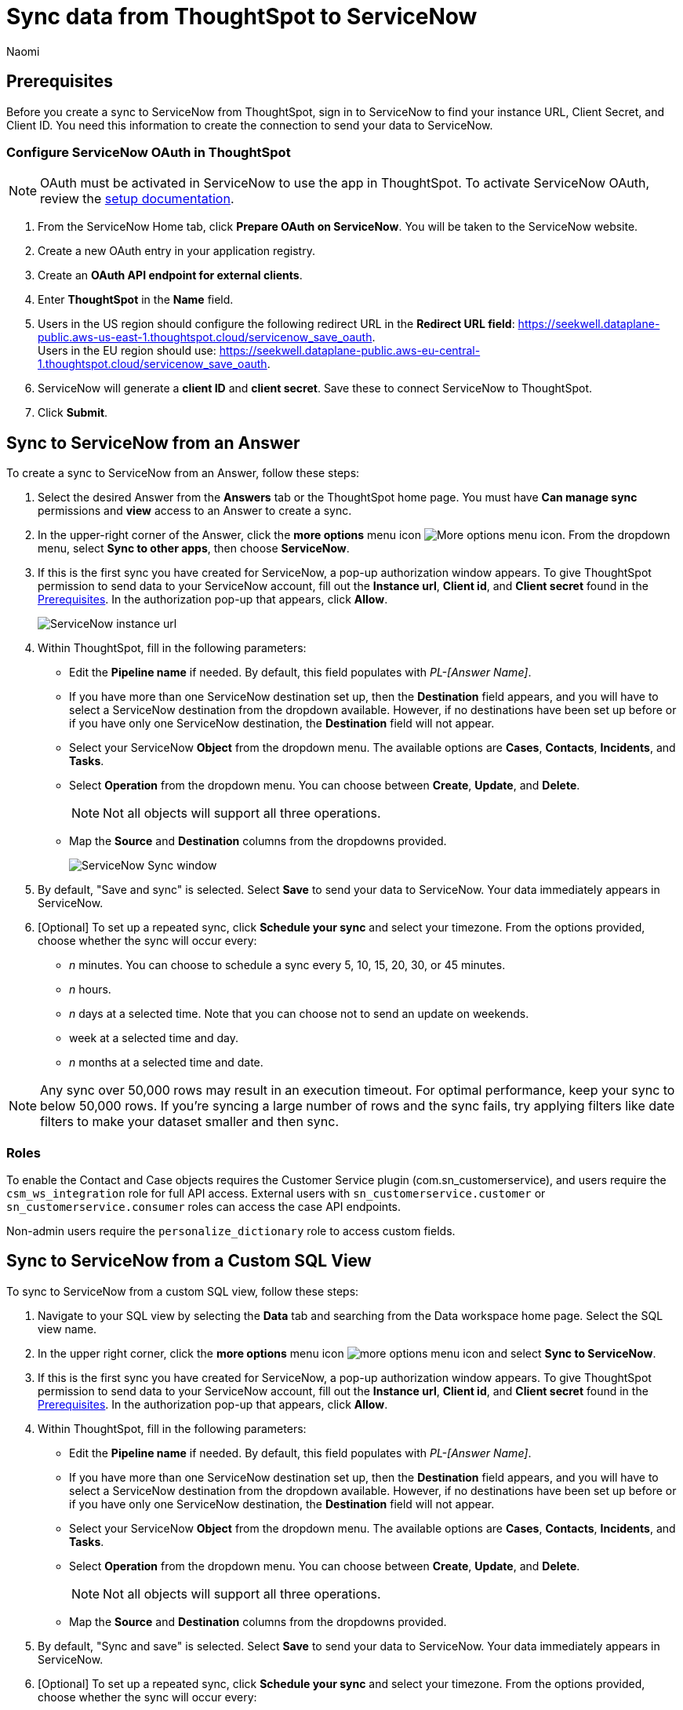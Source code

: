 = Sync data from ThoughtSpot to ServiceNow
:last_updated: 2/8/2023
:author: Naomi
:linkattrs:
:experimental:
:page-layout: default-cloud
:description: You can connect ThoughtSpot to your Google account and push insights to ServiceNow.
:connection: ServiceNow
:jira: SCAL-176730, scal-201311

[#prerequisites]
== Prerequisites

Before you create a sync to {connection} from ThoughtSpot, sign in to {connection} to find your instance URL, Client Secret, and Client ID. You need this information to create the connection to send your data to {connection}.

=== Configure ServiceNow OAuth in ThoughtSpot

NOTE: OAuth must be activated in ServiceNow to use the app in ThoughtSpot. To activate ServiceNow OAuth, review the link:https://support.servicenow.com/kb?id=kb_article_view&sysparm_article=KB0778194[setup documentation^].

. From the ServiceNow Home tab, click *Prepare OAuth on ServiceNow*. You will be taken to the ServiceNow website.

. Create a new OAuth entry in your application registry.

. Create an *OAuth API endpoint for external clients*.

. Enter *ThoughtSpot* in the *Name* field.

. Users in the US region should configure the following redirect URL in the *Redirect URL field*: link:https://seekwell.dataplane-public.aws-us-east-1.thoughtspot.cloud/servicenow_save_oauth[https://seekwell.dataplane-public.aws-us-east-1.thoughtspot.cloud/servicenow_save_oauth^]. +
Users in the EU region should use: link:https://seekwell.dataplane-public.aws-eu-central-1.thoughtspot.cloud/servicenow_save_oauth[https://seekwell.dataplane-public.aws-eu-central-1.thoughtspot.cloud/servicenow_save_oauth^].

. ServiceNow will generate a *client ID* and *client secret*. Save these to connect ServiceNow to ThoughtSpot.

. Click *Submit*.


== Sync to {connection} from an Answer

To create a sync to {connection} from an Answer, follow these steps:

. Select the desired Answer from the *Answers* tab or the ThoughtSpot home page. You must have *Can manage sync* permissions and *view* access to an Answer to create a sync.

. In the upper-right corner of the Answer, click the *more options* menu icon image:icon-more-10px.png[More options menu icon]. From the dropdown menu, select *Sync to other apps*, then choose *{connection}*.
+
//NOTE: You cannot create a sync from an unsaved Answer. If the *Sync to other apps* option appears grayed-out in the menu, first save the Answer before trying again.

. If this is the first sync you have created for {connection}, a pop-up authorization window appears. To give ThoughtSpot permission to send data to your {connection} account, fill out the *Instance url*, *Client id*, and *Client secret* found in the <<prerequisites,Prerequisites>>. In the authorization pop-up that appears, click *Allow*.
+
image::servicenow-instance.png[ServiceNow instance url, client id, client secret pop-up]


. Within ThoughtSpot, fill in the following parameters:

* Edit the *Pipeline name* if needed. By default, this field populates with _PL-[Answer Name]_.
* If you have more than one {connection} destination set up, then the *Destination* field appears, and you will have to select a {connection} destination from the dropdown available. However, if no destinations have been set up before or if you have only one {connection} destination, the *Destination* field will not appear.
* Select your {connection} *Object* from the dropdown menu. The available options are *Cases*, *Contacts*, *Incidents*, and *Tasks*.
* Select *Operation* from the dropdown menu. You can choose between *Create*, *Update*, and *Delete*.
+
NOTE: Not all objects will support all three operations.
* Map the *Source* and *Destination* columns from the dropdowns provided.
+
image:ts-sync-servicenow-param.png[{connection} Sync window]


. By default, "Save and sync" is selected. Select *Save* to send your data to {connection}. Your data immediately appears in {connection}.

. [Optional] To set up a repeated sync, click *Schedule your sync* and select your timezone. From the options provided, choose whether the sync will occur every:

* _n_ minutes. You can choose to schedule a sync every 5, 10, 15, 20, 30, or 45 minutes.
* _n_ hours.
* _n_ days at a selected time. Note that you can choose not to send an update on weekends.
* week at a selected time and day.
* _n_ months at a selected time and date.

NOTE: Any sync over 50,000 rows may result in an execution timeout. For optimal performance, keep your sync to below 50,000 rows. If you're syncing a large number of rows and the sync fails, try applying filters like date filters to make your dataset smaller and then sync.


=== Roles

To enable the Contact and Case objects requires the Customer Service plugin (com.sn_customerservice), and users require the `csm_ws_integration` role for full API access. External users with `sn_customerservice.customer` or `sn_customerservice.consumer` roles can access the case API endpoints.

Non-admin users require the `personalize_dictionary` role to access custom fields.

== Sync to {connection} from a Custom SQL View

To sync to {connection} from a custom SQL view, follow these steps:

. Navigate to your SQL view by selecting the *Data* tab and searching from the Data workspace home page. Select the SQL view name.

. In the upper right corner, click the *more options* menu icon image:icon-more-10px.png[more options menu icon] and select *Sync to {connection}*.

. If this is the first sync you have created for {connection}, a pop-up authorization window appears. To give ThoughtSpot permission to send data to your {connection} account, fill out the *Instance url*, *Client id*, and *Client secret* found in the <<prerequisites,Prerequisites>>. In the authorization pop-up that appears, click *Allow*.



. Within ThoughtSpot, fill in the following parameters:

* Edit the *Pipeline name* if needed. By default, this field populates with _PL-[Answer Name]_.
* If you have more than one {connection} destination set up, then the *Destination* field appears, and you will have to select a {connection} destination from the dropdown available. However, if no destinations have been set up before or if you have only one {connection} destination, the *Destination* field will not appear.
* Select your {connection} *Object* from the dropdown menu. The available options are *Cases*, *Contacts*, *Incidents*, and *Tasks*.
* Select *Operation* from the dropdown menu. You can choose between *Create*, *Update*, and *Delete*.
+
NOTE: Not all objects will support all three operations.
* Map the *Source* and *Destination* columns from the dropdowns provided.


. By default, "Sync and save" is selected. Select *Save* to send your data to {connection}. Your data immediately appears in {connection}.

. [Optional] To set up a repeated sync, click *Schedule your sync* and select your timezone. From the options provided, choose whether the sync will occur every:

* _n_ minutes. You can choose to schedule a sync every 5, 10, 15, 20, 30, or 45 minutes.
* _n_ hours.
* _n_ days at a selected time. Note that you can choose not to send an update on weekends.
* week at a selected time and day.
* _n_ months at a selected time and date.

NOTE: Any sync over 50,000 rows may result in an execution timeout. For optimal performance, keep your sync to below 50,000 rows. If you're syncing a large number of rows and the sync fails, try applying filters like date filters to make your dataset smaller and then sync.


=== Roles

To enable the Contact and Case objects requires the Customer Service plugin (com.sn_customerservice), and users require the `csm_ws_integration` role for full API access. External users with `sn_customerservice.customer` or `sn_customerservice.consumer` roles can access the case API endpoints.

Non-admin users require the `personalize_dictionary` role to access custom fields.


== Sync to {connection} from the Data workspace

To create a sync to {connection} from the Data workspace, follow these steps:

. Select the *Data* tab.

. On the left menu bar, select *Sync*.

. Under the *Pipelines* tab, select "Create new pipeline". Note that if you do not already have a destination created to the intended destination app, you first need to create one in the *Destinations* tab.



. Fill in the following parameters:

* Edit the *Pipeline name* if needed. By default, this field populates with _PL-[Answer Name]_.
* All destinations available appear in the *Destination* dropdown.
* Select your *Source* data. Here you will pick an Answer or a custom SQL view to send through sync.
* Select the *Object* from the dropdown menu. The available options are *Cases*, *Contacts*, *Incidents*, and *Tasks*.
* Select the *Operation* from the dropdown menu. You can choose between *Create*, *Update*, and *Delete*.
+
NOTE: Not all objects will support all three operations.
* Map the source and destination columns from the dropdowns provided.

.  By default, "Save and sync" is selected. Select *Save* to send your data to {connection}. Your data immediately appears in {connection}.

. [Optional] To set up a repeated sync, click *Schedule your sync* and select your timezone. From the options provided, choose whether the sync will occur every:

* _n_ minutes. You can choose to schedule a sync every 5, 10, 15, 20, 30, or 45 minutes.
* _n_ hours.
* _n_ days at a selected time. Note that you can choose not to send an update on weekends.
* week at a selected time and day.
* _n_ months at a selected time and date.

NOTE: Any sync over 50,000 rows may result in an execution timeout. For optimal performance, keep your sync to below 50,000 rows. If you're syncing a large number of rows and the sync fails, try applying filters like date filters to make your dataset smaller and then sync.


=== Roles

To enable the Contact and Case objects requires the Customer Service plugin (com.sn_customerservice), and users require the `csm_ws_integration` role for full API access. External users with `sn_customerservice.customer` or `sn_customerservice.consumer` roles can access the case API endpoints.

Non-admin users require the `personalize_dictionary` role to access custom fields.

== Update and delete records in {connection}

To update and delete records in {connection}, the Sys Id field must be used as the mapping field. The following table shows the mapping needed for each object in {connection} to update or delete records in {connection}.

[options="header"]
|===
| ServiceNow object | Source column | Destination column

| Cases | Sys_id | Sys_id

| Contacts | Update and delete function not supported. | Update and delete function not supported.

| Incidents | Sys_id | Sys_id

| Tasks | Sys_id | Sys_id
|===

This Sys_id is a 32-digit value that can be found by right-clicking the individual value of an object. For example, by right-clicking a specific incident number like in the following image.

image::servicenow-sysid.png[Right-click an incident number to see Sys_id]

=== Failure to sync

A sync to {connection} can fail due to multiple reasons. If you experience a sync failure, consider the following causes:

* The underlying ThoughtSpot object was deleted.
* The underlying {connection} object was deleted.
* The column name was changed in either ThoughtSpot or {connection}, making it different to the column name setup in the mapping.
* There are data validation rules in {connection} which only allow data with a certain data type to be populated in the {connection} fields, but the columns being mapped onto {connection} from ThoughtSpot do not have the same or allowable data types.
* There is a mandatory field in {connection} which has not been mapped onto as a destination column when setting up the mapping in ThoughtSpot.


=== Manage pipelines

While you can also manage a pipeline from the *Pipelines* tab in the Data workspace, accessing the *Manage pipelines* option from an Answer or view displays all pipelines local to that specific data object. To manage a pipeline from an Answer or view, follow these steps:

. Click the *more options* menu icon image:icon-more-10px.png[more options menu icon] and select *Manage pipelines*.

. Scroll to the name of your pipeline from the list that appears. Next to the pipeline name, select the *more options* icon image:icon-more-10px.png[more options menu icon]. From the list that appears, select:

* *Edit* to edit the pipeline’s properties. For example, for a pipeline to Google Sheets, you can edit the pipeline name, file name, sheet name, or cell number. Note that you cannot edit the source or destination of a pipeline.
* *Delete* to permanently delete the pipeline.
* *Sync now* to sync your Answer or view to the designated destination.
* *View run history* to see the pipeline’s Activity log in the Data workspace.
+
image::ts-sync-manage-pipelines.png[More options menu for a pipeline]


'''
> **Related information**
>
> * xref:thoughtspot-sync.adoc[]
